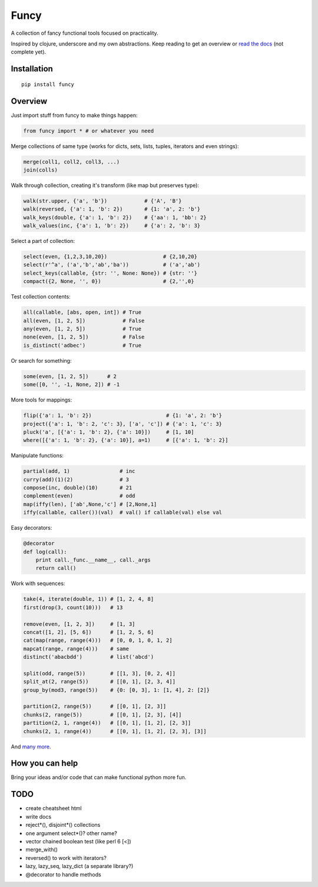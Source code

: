 Funcy
=====

A collection of fancy functional tools focused on practicality.

Inspired by clojure, underscore and my own abstractions. Keep reading to get an overview
or `read the docs <http://funcy.readthedocs.org/>`_ (not complete yet).


Installation
-------------

::

    pip install funcy


Overview
--------

Just import stuff from funcy to make things happen:

.. code:: python

    from funcy import * # or whatever you need


Merge collections of same type
(works for dicts, sets, lists, tuples, iterators and even strings):

.. code:: python

    merge(coll1, coll2, coll3, ...)
    join(colls)


Walk through collection, creating it's transform (like map but preserves type):

.. code:: python

    walk(str.upper, {'a', 'b'})            # {'A', 'B'}
    walk(reversed, {'a': 1, 'b': 2})       # {1: 'a', 2: 'b'}
    walk_keys(double, {'a': 1, 'b': 2})    # {'aa': 1, 'bb': 2}
    walk_values(inc, {'a': 1, 'b': 2})     # {'a': 2, 'b': 3}


Select a part of collection:

.. code:: python

    select(even, {1,2,3,10,20})                  # {2,10,20}
    select(r'^a', ('a','b','ab','ba'))           # ('a','ab')
    select_keys(callable, {str: '', None: None}) # {str: ''}
    compact({2, None, '', 0})                    # {2,'',0}


Test collection contents:

.. code:: python

    all(callable, [abs, open, int]) # True
    all(even, [1, 2, 5])            # False
    any(even, [1, 2, 5])            # True
    none(even, [1, 2, 5])           # False
    is_distinct('adbec')            # True


Or search for something:

.. code:: python

    some(even, [1, 2, 5])      # 2
    some([0, '', -1, None, 2]) # -1


More tools for mappings:

.. code:: python

    flip({'a': 1, 'b': 2})                        # {1: 'a', 2: 'b'}
    project({'a': 1, 'b': 2, 'c': 3}, ['a', 'c']) # {'a': 1, 'c': 3}
    pluck('a', [{'a': 1, 'b': 2}, {'a': 10}])     # [1, 10]
    where([{'a': 1, 'b': 2}, {'a': 10}], a=1)     # [{'a': 1, 'b': 2}]


Manipulate functions:

.. code:: python

    partial(add, 1)                # inc
    curry(add)(1)(2)               # 3
    compose(inc, double)(10)       # 21
    complement(even)               # odd
    map(iffy(len), ['ab',None,'c'] # [2,None,1]
    iffy(callable, caller())(val)  # val() if callable(val) else val


Easy decorators:

.. code:: python

    @decorator
    def log(call):
        print call._func.__name__, call._args
        return call()


Work with sequences:

.. code:: python

    take(4, iterate(double, 1)) # [1, 2, 4, 8]
    first(drop(3, count(10)))   # 13

    remove(even, [1, 2, 3])     # [1, 3]
    concat([1, 2], [5, 6])      # [1, 2, 5, 6]
    cat(map(range, range(4)))   # [0, 0, 1, 0, 1, 2]
    mapcat(range, range(4)))    # same
    distinct('abacbdd')         # list('abcd')

    split(odd, range(5))        # [[1, 3], [0, 2, 4]]
    split_at(2, range(5))       # [[0, 1], [2, 3, 4]]
    group_by(mod3, range(5))    # {0: [0, 3], 1: [1, 4], 2: [2]}

    partition(2, range(5))      # [[0, 1], [2, 3]]
    chunks(2, range(5))         # [[0, 1], [2, 3], [4]]
    partition(2, 1, range(4))   # [[0, 1], [1, 2], [2, 3]]
    chunks(2, 1, range(4))      # [[0, 1], [1, 2], [2, 3], [3]]


And `many more <http://funcy.readthedocs.org/>`_.


How you can help
----------------

Bring your ideas and/or code that can make functional python more fun.


TODO
----

- create cheatsheet html
- write docs
- reject*(), disjoint*() collections
- one argument select*()? other name?
- vector chained boolean test (like perl 6 [<])
- merge_with()
- reversed() to work with iterators?
- lazy, lazy_seq, lazy_dict (a separate library?)
- @decorator to handle methods

